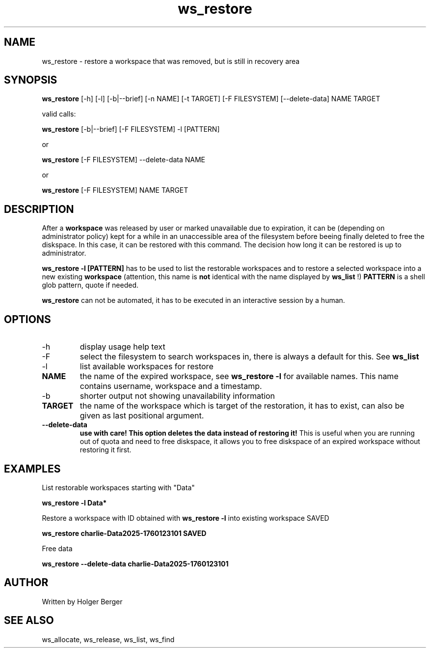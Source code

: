 .TH ws_restore 1 "October 2025" "USER COMMANDS"

.SH NAME
ws_restore \- restore a workspace that was removed, but is still in recovery area

.SH SYNOPSIS
.B ws_restore
[\-h] [\-l] [\-b|\-\-brief] [\-n NAME] [\-t TARGET] [\-F FILESYSTEM] [--delete-data] NAME TARGET

valid calls:

.B ws_restore
[\-b|\-\-brief] [\-F FILESYSTEM] -l [PATTERN]

or

.B ws_restore
[\-F FILESYSTEM] \-\-delete\-data NAME

or

.B ws_restore
[\-F FILESYSTEM] NAME TARGET

.SH DESCRIPTION
After a
.B workspace
was released by user or marked unavailable due to expiration, it can be (depending on administrator policy) kept for a while
in an unaccessible area of the filesystem before beeing finally deleted to free the diskspace.
In this case, it can be restored with this command. The decision how long it can be restored is up to administrator.

.B ws_restore \-l [PATTERN]
has to be used to list the restorable workspaces and to restore a selected workspace into a new
existing
.B workspace
.
(attention, this name is
.B not
identical with the name displayed by
.B ws_list
!)
.B PATTERN
is a shell glob pattern, quote if needed.

.B ws_restore
can not be automated, it has to be executed in an interactive session
by a human.

.PP

.SH OPTIONS
.TP
\-h
display usage help text
.TP
\-F
select the filesystem to search workspaces in, there is always a default for this.
See
.B ws_list
.TP
\-l
list available workspaces for restore
.TP
.B NAME
the name of the expired workspace, see
.B ws_restore -l
for available names. This name contains username, workspace and a timestamp.
.TP
\-b
shorter output not showing unavailability information
.TP
.B TARGET
the name of the workspace which is target of the restoration, it has to exist, can also be given as last positional argument.
.TP
.B \-\-delete-data
.B use with care!
.B This option deletes the data instead of restoring it!
This is useful when you are running out of quota and need to free diskspace, it allows you to free diskspace of an expired
workspace without restoring it first.

.SH EXAMPLES

List restorable workspaces starting with "Data"

.B ws_restore -l "Data*"

Restore a workspace with ID obtained with
.B ws_restore -l
into existing workspace SAVED

.B ws_restore charlie-Data2025-1760123101 SAVED

Free data

.B ws_restore --delete-data  charlie-Data2025-1760123101

.SH AUTHOR
Written by Holger Berger

.SH SEE ALSO
ws_allocate, ws_release, ws_list, ws_find
